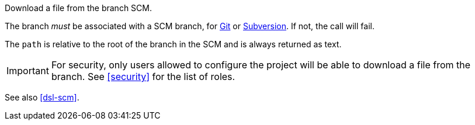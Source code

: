 Download a file from the branch SCM.

The branch _must_ be associated with a SCM branch, for <<usage-git,Git>> or <<usage-subversion,Subversion>>. If not,
the call will fail.

The `path` is relative to the root of the branch in the SCM and is always returned as text.

IMPORTANT: For security, only users allowed to configure the project will be able to download a file from the branch.
           See <<security>> for the list of roles.

See also <<dsl-scm>>.
